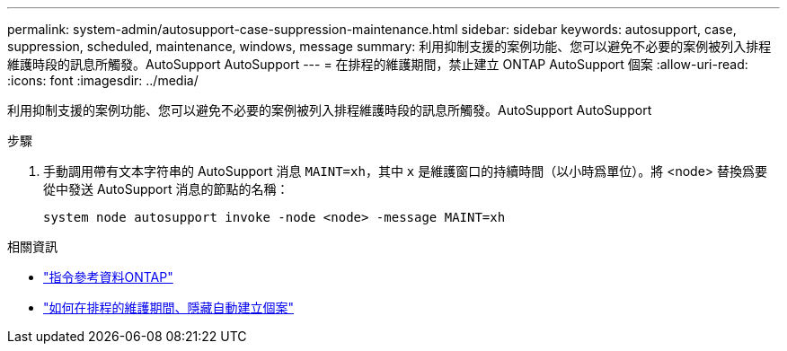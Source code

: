 ---
permalink: system-admin/autosupport-case-suppression-maintenance.html 
sidebar: sidebar 
keywords: autosupport, case, suppression, scheduled, maintenance, windows, message 
summary: 利用抑制支援的案例功能、您可以避免不必要的案例被列入排程維護時段的訊息所觸發。AutoSupport AutoSupport 
---
= 在排程的維護期間，禁止建立 ONTAP AutoSupport 個案
:allow-uri-read: 
:icons: font
:imagesdir: ../media/


[role="lead"]
利用抑制支援的案例功能、您可以避免不必要的案例被列入排程維護時段的訊息所觸發。AutoSupport AutoSupport

.步驟
. 手動調用帶有文本字符串的 AutoSupport 消息 `MAINT=xh`，其中 `x` 是維護窗口的持續時間（以小時爲單位）。將 <node> 替換爲要從中發送 AutoSupport 消息的節點的名稱：
+
[source, console]
----
system node autosupport invoke -node <node> -message MAINT=xh
----


.相關資訊
* link:https://docs.netapp.com/us-en/ontap-cli/system-node-autosupport-invoke.html["指令參考資料ONTAP"^]
* link:https://kb.netapp.com/Advice_and_Troubleshooting/Data_Storage_Software/ONTAP_OS/How_to_suppress_automatic_case_creation_during_scheduled_maintenance_windows["如何在排程的維護期間、隱藏自動建立個案"^]

